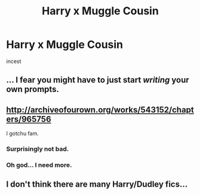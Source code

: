 #+TITLE: Harry x Muggle Cousin

* Harry x Muggle Cousin
:PROPERTIES:
:Score: 0
:DateUnix: 1498326578.0
:DateShort: 2017-Jun-24
:FlairText: Request
:END:
incest


** ... I fear you might have to just start /writing/ your own prompts.
:PROPERTIES:
:Author: mistermisstep
:Score: 11
:DateUnix: 1498343914.0
:DateShort: 2017-Jun-25
:END:


** [[http://archiveofourown.org/works/543152/chapters/965756]]

I gotchu fam.
:PROPERTIES:
:Score: 3
:DateUnix: 1498382127.0
:DateShort: 2017-Jun-25
:END:

*** Surprisingly not bad.
:PROPERTIES:
:Author: deirox
:Score: 1
:DateUnix: 1498396947.0
:DateShort: 2017-Jun-25
:END:


*** Oh god... I need more.
:PROPERTIES:
:Author: NeutralDjinn
:Score: 1
:DateUnix: 1499234926.0
:DateShort: 2017-Jul-05
:END:


** I don't think there are many Harry/Dudley fics...
:PROPERTIES:
:Author: Rawrath
:Score: 1
:DateUnix: 1498426201.0
:DateShort: 2017-Jun-26
:END:
